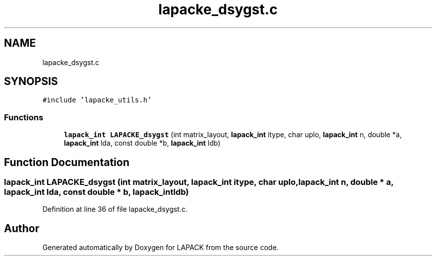 .TH "lapacke_dsygst.c" 3 "Tue Nov 14 2017" "Version 3.8.0" "LAPACK" \" -*- nroff -*-
.ad l
.nh
.SH NAME
lapacke_dsygst.c
.SH SYNOPSIS
.br
.PP
\fC#include 'lapacke_utils\&.h'\fP
.br

.SS "Functions"

.in +1c
.ti -1c
.RI "\fBlapack_int\fP \fBLAPACKE_dsygst\fP (int matrix_layout, \fBlapack_int\fP itype, char uplo, \fBlapack_int\fP n, double *a, \fBlapack_int\fP lda, const double *b, \fBlapack_int\fP ldb)"
.br
.in -1c
.SH "Function Documentation"
.PP 
.SS "\fBlapack_int\fP LAPACKE_dsygst (int matrix_layout, \fBlapack_int\fP itype, char uplo, \fBlapack_int\fP n, double * a, \fBlapack_int\fP lda, const double * b, \fBlapack_int\fP ldb)"

.PP
Definition at line 36 of file lapacke_dsygst\&.c\&.
.SH "Author"
.PP 
Generated automatically by Doxygen for LAPACK from the source code\&.
